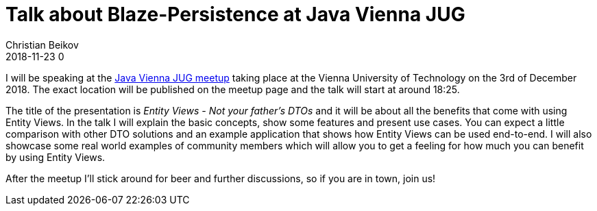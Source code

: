 = Talk about Blaze-Persistence at Java Vienna JUG
Christian Beikov
2018-11-23 0
:description: I am giving a talk about Blaze-Persistence Entity Views at the Java Vienna JUG
:page: news
:icon: christian_head.png
:jbake-tags: announcement,talk
:jbake-type: post
:jbake-status: published
:linkattrs:

I will be speaking at the https://www.meetup.com/de-DE/Java-Vienna/events/256644900/?rv=ea1_v2&_xtd=gatlbWFpbF9jbGlja9oAJDE3OThjM2RkLWFmOWItNGFiOC05MzAxLWI1NzM3NTkyM2ZjZA[Java Vienna JUG meetup] taking place at the Vienna University of Technology on the 3rd of December 2018.
The exact location will be published on the meetup page and the talk will start at around 18:25.

The title of the presentation is _Entity Views - Not your father's DTOs_ and it will be about all the benefits that come with using Entity Views.
In the talk I will explain the basic concepts, show some features and present use cases.
You can expect a little comparison with other DTO solutions and +++<!-- PREVIEW-SUFFIX --><!-- </p></div> --><!-- PREVIEW-END -->+++
an example application that shows how Entity Views can be used end-to-end.
I will also showcase some real world examples of community members which will allow you to get a feeling for how much you can benefit by using Entity Views.

After the meetup I'll stick around for beer and further discussions, so if you are in town, join us!